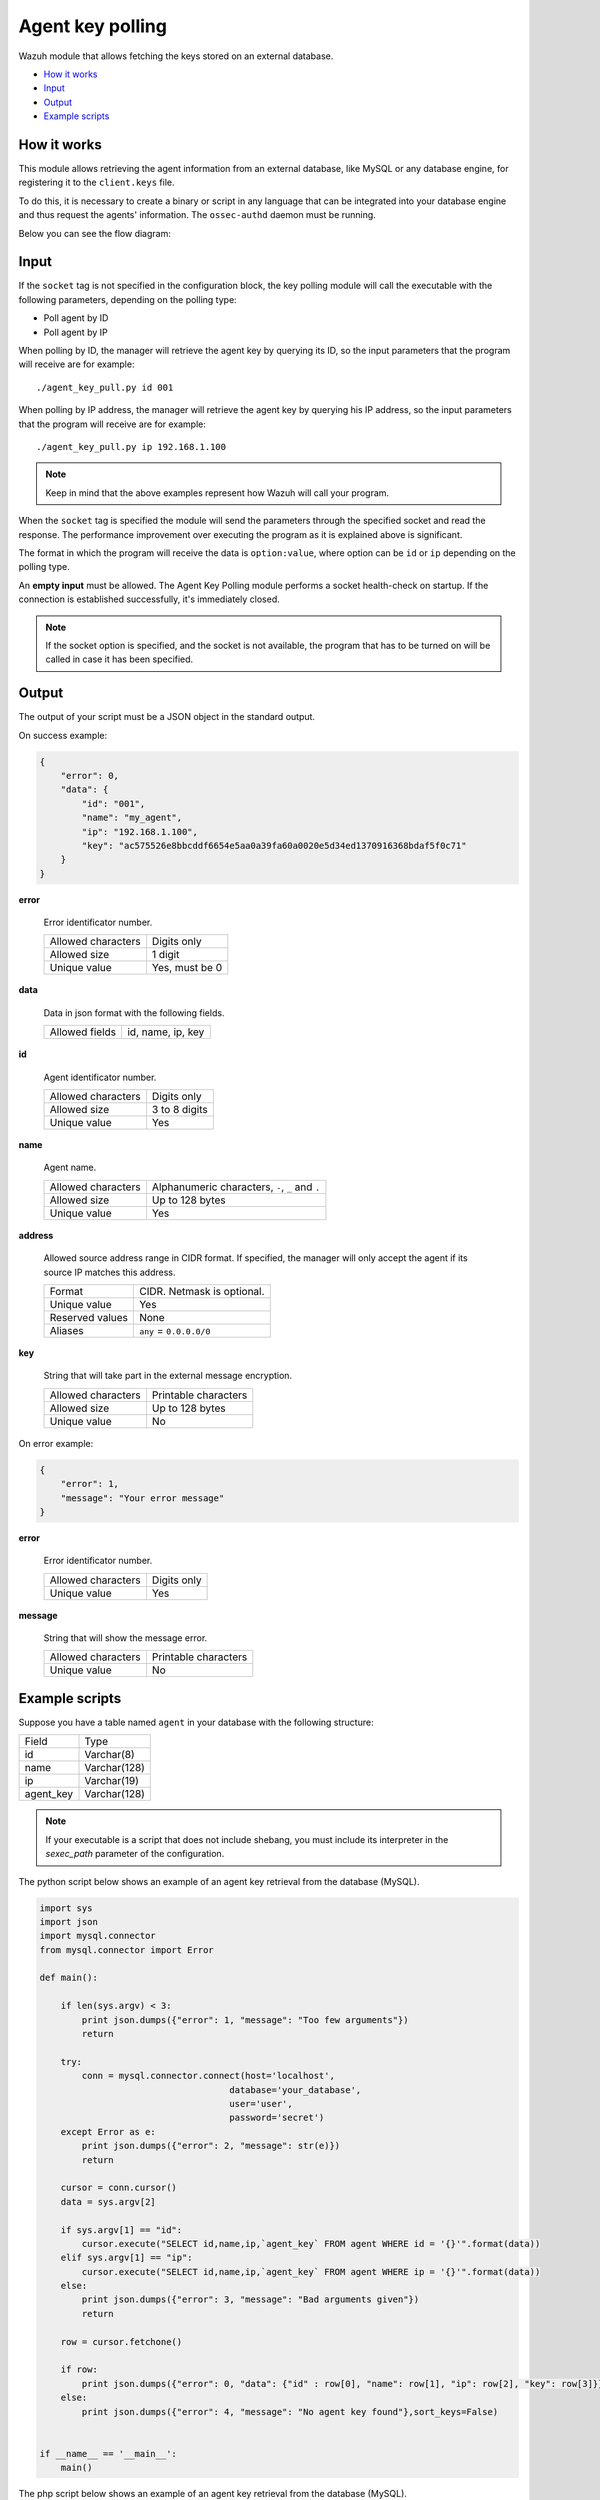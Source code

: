 .. Copyright (C) 2021 Wazuh, Inc.
.. meta::
  :description: Find out more about agent key polling, the Wazuh module that allows you to fetch keys stored in an external database.
  
.. _agent-key-polling:

Agent key polling
=================

.. versionadded:: 3.8.0

Wazuh module that allows fetching the keys stored on an external database.

- `How it works`_
- `Input`_
- `Output`_
- `Example scripts`_

How it works
------------

This module allows retrieving the agent information from an external database, like MySQL or any database engine, for registering it to the ``client.keys`` file.

To do this, it is necessary to create a binary or script in any language that can be integrated into your database engine and thus request the agents' information. The ``ossec-authd`` daemon must be running.

Below you can see the flow diagram:

.. thumbnail:: ../../images/manual/keypolling/key-polling-flow.png
  :title: Agent key polling module flow diagram
  :align: center
  :width: 100%

Input
-----

If the ``socket`` tag is not specified in the configuration block, the key polling module will call the executable with the following parameters, depending on the polling type:

- Poll agent by ID
- Poll agent by IP

When polling by ID, the manager will retrieve the agent key by querying its ID, so the input parameters that the program will receive are for example:

::

  ./agent_key_pull.py id 001

When polling by IP address, the manager will retrieve the agent key by querying his IP address, so the input parameters that the program will receive are for example:

::

  ./agent_key_pull.py ip 192.168.1.100

.. thumbnail:: ../../images/manual/keypolling/keypolling1.png
  :title: No socket method: one program call per request.
  :align: center
  :width: 100%

.. note::
  Keep in mind that the above examples represent how Wazuh will call your program.

When the ``socket`` tag is specified the module will send the parameters through the specified socket and read the response. The performance improvement over executing the program as it is explained above is significant.

The format in which the program will receive the data is ``option:value``, where option can be ``id`` or ``ip`` depending on the polling type.

.. thumbnail:: ../../images/manual/keypolling/keypolling0.png
  :title: Method with socket: requests directly to the socket.
  :align: center
  :width: 100%

An **empty input** must be allowed. The Agent Key Polling module performs a socket health-check on startup. If the connection is established successfully, it's immediately closed.

.. note::
  If the socket option is specified, and the socket is not available, the program that has to be turned on will be called in case it has been specified.

Output
------

The output of your script must be a JSON object in the standard output.

On success example:

.. code-block:: json
    :class: output

    {
        "error": 0,
        "data": {
            "id": "001",
            "name": "my_agent",
            "ip": "192.168.1.100",
            "key": "ac575526e8bbcddf6654e5aa0a39fa60a0020e5d34ed1370916368bdaf5f0c71"
        }
    }

**error**

    Error identificator number.

    +--------------------+----------------+
    | Allowed characters | Digits only    |
    +--------------------+----------------+
    | Allowed size       | 1 digit        |
    +--------------------+----------------+
    | Unique value       | Yes, must be 0 |
    +--------------------+----------------+

**data**

    Data in json format with the following fields.

    +--------------------+-------------------+
    | Allowed fields     | id, name, ip, key |
    +--------------------+-------------------+

**id**

    Agent identificator number.

    +--------------------+---------------+
    | Allowed characters | Digits only   |
    +--------------------+---------------+
    | Allowed size       | 3 to 8 digits |
    +--------------------+---------------+
    | Unique value       | Yes           |
    +--------------------+---------------+

**name**

    Agent name.

    +--------------------+--------------------------------------------------+
    | Allowed characters | Alphanumeric characters, ``-``, ``_`` and ``.``  |
    +--------------------+--------------------------------------------------+
    | Allowed size       | Up to 128 bytes                                  |
    +--------------------+--------------------------------------------------+
    | Unique value       | Yes                                              |
    +--------------------+--------------------------------------------------+

**address**

    Allowed source address range in CIDR format. If specified, the manager will only accept the agent if its source IP matches this address.

    +--------------------+----------------------------+
    | Format             | CIDR. Netmask is optional. |
    +--------------------+----------------------------+
    | Unique value       | Yes                        |
    +--------------------+----------------------------+
    | Reserved values    | None                       |
    +--------------------+----------------------------+
    | Aliases            | ``any`` = ``0.0.0.0/0``    |
    +--------------------+----------------------------+

**key**

    String that will take part in the external message encryption.

    +--------------------+----------------------+
    | Allowed characters | Printable characters |
    +--------------------+----------------------+
    | Allowed size       | Up to 128 bytes      |
    +--------------------+----------------------+
    | Unique value       | No                   |
    +--------------------+----------------------+

On error example:

.. code-block:: json
    :class: output

    {
        "error": 1,
        "message": "Your error message"
    }

**error**

    Error identificator number.

    +--------------------+---------------+
    | Allowed characters | Digits only   |
    +--------------------+---------------+
    | Unique value       | Yes           |
    +--------------------+---------------+

**message**

    String that will show the message error.

    +--------------------+----------------------+
    | Allowed characters | Printable characters |
    +--------------------+----------------------+
    | Unique value       | No                   |
    +--------------------+----------------------+

Example scripts
---------------

Suppose you have a table named ``agent`` in your database with the following structure:

+--------------------+----------------------+
| Field              | Type                 |
+--------------------+----------------------+
| id                 | Varchar(8)           |
+--------------------+----------------------+
| name               | Varchar(128)         |
+--------------------+----------------------+
| ip                 | Varchar(19)          |
+--------------------+----------------------+
| agent_key          | Varchar(128)         |
+--------------------+----------------------+

.. note::
  If your executable is a script that does not include shebang, you must include its interpreter in the `sexec_path` parameter of the configuration.

The python script below shows an example of an agent key retrieval from the database (MySQL).

.. code-block:: python

  import sys
  import json
  import mysql.connector
  from mysql.connector import Error

  def main():

      if len(sys.argv) < 3:
          print json.dumps({"error": 1, "message": "Too few arguments"})
          return

      try:
          conn = mysql.connector.connect(host='localhost',
                                      database='your_database',
                                      user='user',
                                      password='secret')
      except Error as e:
          print json.dumps({"error": 2, "message": str(e)})
          return

      cursor = conn.cursor()
      data = sys.argv[2]

      if sys.argv[1] == "id":
          cursor.execute("SELECT id,name,ip,`agent_key` FROM agent WHERE id = '{}'".format(data))
      elif sys.argv[1] == "ip":
          cursor.execute("SELECT id,name,ip,`agent_key` FROM agent WHERE ip = '{}'".format(data))
      else:
          print json.dumps({"error": 3, "message": "Bad arguments given"})
          return

      row = cursor.fetchone()

      if row:
          print json.dumps({"error": 0, "data": {"id" : row[0], "name": row[1], "ip": row[2], "key": row[3]}},sort_keys=False)
      else:
          print json.dumps({"error": 4, "message": "No agent key found"},sort_keys=False)


  if __name__ == '__main__':
      main()

The php script below shows an example of an agent key retrieval from the database (MySQL).

.. code-block:: php

  <?php
      $servername = "localhost";
      $username = "user";
      $password = "secret";
      $dbname = "your_database";

      if($argc < 3){
          echo json_encode(array('error' => 1, 'message' => 'To few arguments'));
          exit;
      }

      $conn = new mysqli($servername, $username, $password, $dbname);
      if ($conn->connect_error) {
          echo json_encode(array('error' => 2, 'message' => 'Could not connect to database'));
          exit;
      }

      $data = $argv[2];

      if($argv[1] == "id"){
          $sql = "SELECT id,name,ip,`agent_key` FROM agent WHERE id = '$data'";
      } else if ($argv[1] == "ip") {
          $sql = "SELECT id,name,ip,`agent_key` FROM agent WHERE ip = '$data'";
      } else {
          echo json_encode(array('error' => 3, 'message' => 'Bad arguments given'));
          exit;
      }

      $result = $conn->query($sql);

      if ($result->num_rows > 0) {
          $row = $result->fetch_assoc();
          echo json_encode(array('error' => 0, 'data' => array( "id" => $row["id"], "ip" => $row["ip"],"key" => $row["agent_key"],"name" => $row["name"])));
      } else {
          echo json_encode(array('error' => 4, 'message' => 'No agent key found'));
      }
      $conn->close();
  ?>

The perl script below shows an example of an agent key retrieval from the database (MySQL).

.. code-block:: perl

  use strict;
  use warnings;
  use DBI;

  my $num_args = $#ARGV + 1;

  if ($num_args < 2) {
      print "{\"error\": 1, \"message\": \"Too few arguments\"}\n";
      exit;
  }

  my $data = $ARGV[1];
  my $dbh = DBI->connect("DBI:mysql:database=your_database;host=localhost",
                      "user", "secret",
                      {'RaiseError' => 1});

  my $sql = "";

  if ($ARGV[0] eq "id") {
      $sql = "SELECT * FROM agent WHERE id = '$data'";
  } elsif ($ARGV[0] eq "ip") {
      $sql = "SELECT * FROM agent WHERE ip = '$data'";
  }

  my $sth = $dbh->prepare($sql);
  $sth->execute();
  my $rows = $sth->rows;

  if ($rows) {
      my $row = $sth->fetchrow_hashref();
      print "{\"error\": 0, \"data\": {\"id\" : \"$row->{'id'}\", \"name\": \"$row->{'name'}\", \"ip\": \"$row->{'ip'}\", \"key\": \"$row->{'agent_key'}\"}}\n";
  } else{
      print "{\"error\": 4, \"message\": \"No agent key found\"}\n";
  }

  $sth->finish();
  $dbh->disconnect();

.. note::
  Remember using parameter binding to protect your script or binary against SQL injections.
